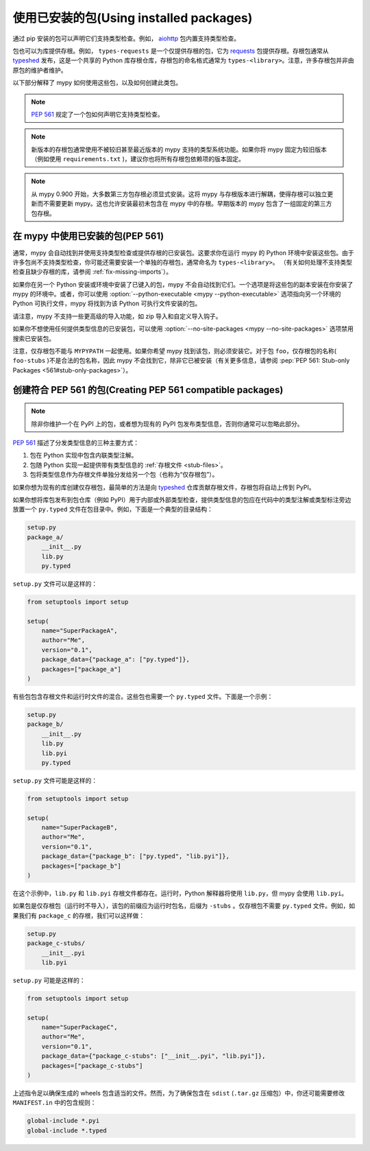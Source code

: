 .. _installed-packages:

使用已安装的包(Using installed packages)
================================================

通过 pip 安装的包可以声明它们支持类型检查。例如， `aiohttp <https://docs.aiohttp.org/en/stable/>`_ 包内置支持类型检查。

包也可以为库提供存根。例如， ``types-requests`` 是一个仅提供存根的包，它为 `requests <https://requests.readthedocs.io/en/master/>`_ 包提供存根。存根包通常从 `typeshed <https://github.com/python/typeshed>`_ 发布，这是一个共享的 Python 库存根仓库，存根包的命名格式通常为 ``types-<library>``。注意，许多存根包并非由原包的维护者维护。

以下部分解释了 mypy 如何使用这些包，以及如何创建此类包。

.. note::

   :pep:`561` 规定了一个包如何声明它支持类型检查。

.. note::

   新版本的存根包通常使用不被较旧甚至最近版本的 mypy 支持的类型系统功能。如果你将 mypy 固定为较旧版本（例如使用 ``requirements.txt`` )，建议你也将所有存根包依赖项的版本固定。

.. note::

   从 mypy 0.900 开始，大多数第三方包存根必须显式安装。这将 mypy 与存根版本进行解耦，使得存根可以独立更新而不需要更新 mypy。这也允许安装最初未包含在 mypy 中的存根。早期版本的 mypy 包含了一组固定的第三方包存根。

在 mypy 中使用已安装的包(PEP 561)
****************************************

通常，mypy 会自动找到并使用支持类型检查或提供存根的已安装包。这要求你在运行 mypy 的 Python 环境中安装这些包。由于许多包尚不支持类型检查，你可能还需要安装一个单独的存根包，通常命名为 ``types-<library>``。 （有关如何处理不支持类型检查且缺少存根的库，请参阅 :ref:`fix-missing-imports`）。

如果你在另一个 Python 安装或环境中安装了已键入的包，mypy 不会自动找到它们。一个选项是将这些包的副本安装在你安装了 mypy 的环境中。或者，你可以使用 :option:`--python-executable <mypy --python-executable>` 选项指向另一个环境的 Python 可执行文件，mypy 将找到为该 Python 可执行文件安装的包。

请注意，mypy 不支持一些更高级的导入功能，如 zip 导入和自定义导入钩子。

如果你不想使用任何提供类型信息的已安装包，可以使用 :option:`--no-site-packages <mypy --no-site-packages>` 选项禁用搜索已安装包。

注意，仅存根包不能与 ``MYPYPATH`` 一起使用。如果你希望 mypy 找到该包，则必须安装它。对于包 ``foo``，仅存根包的名称( ``foo-stubs`` )不是合法的包名称，因此 mypy 不会找到它，除非它已被安装（有关更多信息，请参阅 :pep:`PEP 561: Stub-only Packages <561#stub-only-packages>`）。

创建符合 PEP 561 的包(Creating PEP 561 compatible packages)
************************************************************************

.. note::

  除非你维护一个在 PyPI 上的包，或者想为现有的 PyPI 包发布类型信息，否则你通常可以忽略此部分。

:pep:`561` 描述了分发类型信息的三种主要方式：

1. 包在 Python 实现中包含内联类型注解。

2. 包随 Python 实现一起提供带有类型信息的 :ref:`存根文件 <stub-files>`。

3. 包将类型信息作为存根文件单独分发给另一个包（也称为“仅存根包”）。

如果你想为现有的库创建仅存根包，最简单的方法是向 `typeshed <https://github.com/python/typeshed>`_ 仓库贡献存根文件，存根包将自动上传到 PyPI。

如果你想将库包发布到包仓库（例如 PyPI）用于内部或外部类型检查，提供类型信息的包应在代码中的类型注解或类型标注旁边放置一个 ``py.typed`` 文件在包目录中。例如，下面是一个典型的目录结构：

.. code-block:: text

    setup.py
    package_a/
        __init__.py
        lib.py
        py.typed

``setup.py`` 文件可以是这样的：

.. code-block:: python

    from setuptools import setup

    setup(
        name="SuperPackageA",
        author="Me",
        version="0.1",
        package_data={"package_a": ["py.typed"]},
        packages=["package_a"]
    )

有些包包含存根文件和运行时文件的混合。这些包也需要一个 ``py.typed`` 文件。下面是一个示例：

.. code-block:: text

    setup.py
    package_b/
        __init__.py
        lib.py
        lib.pyi
        py.typed

``setup.py`` 文件可能是这样的：

.. code-block:: python

    from setuptools import setup

    setup(
        name="SuperPackageB",
        author="Me",
        version="0.1",
        package_data={"package_b": ["py.typed", "lib.pyi"]},
        packages=["package_b"]
    )

在这个示例中，``lib.py`` 和 ``lib.pyi`` 存根文件都存在。运行时，Python 解释器将使用 ``lib.py``，但 mypy 会使用 ``lib.pyi``。

如果包是仅存根包（运行时不导入），该包的前缀应为运行时包名，后缀为 ``-stubs`` 。仅存根包不需要 ``py.typed`` 文件。例如，如果我们有 ``package_c`` 的存根，我们可以这样做：

.. code-block:: text

    setup.py
    package_c-stubs/
        __init__.pyi
        lib.pyi

``setup.py`` 可能是这样的：

.. code-block:: python

    from setuptools import setup

    setup(
        name="SuperPackageC",
        author="Me",
        version="0.1",
        package_data={"package_c-stubs": ["__init__.pyi", "lib.pyi"]},
        packages=["package_c-stubs"]
    )

上述指令足以确保生成的 wheels 包含适当的文件。然而，为了确保包含在 ``sdist`` (``.tar.gz`` 压缩包）中，你还可能需要修改 ``MANIFEST.in`` 中的包含规则：

.. code-block:: text

    global-include *.pyi
    global-include *.typed
